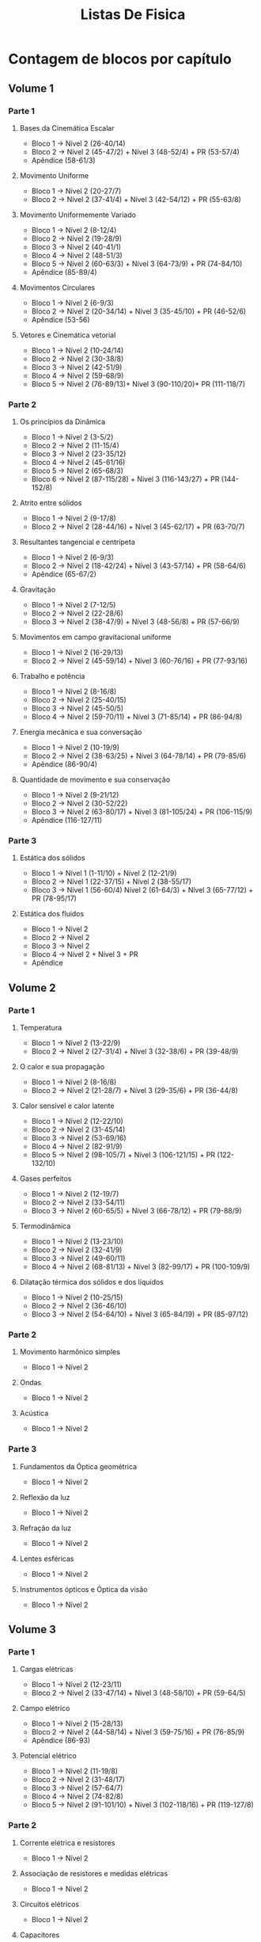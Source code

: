 #+TITLE: Listas De Fisica

* Contagem de blocos por capítulo
** Volume 1
*** Parte 1
**** Bases da Cinemática Escalar
+ Bloco 1 -> Nível 2 (26-40/14)
+ Bloco 2 -> Nível 2 (45-47/2) + Nível 3 (48-52/4) + PR (53-57/4)
+ Apêndice (58-61/3)
**** Movimento Uniforme
+ Bloco 1 -> Nível 2 (20-27/7)
+ Bloco 2 -> Nível 2 (37-41/4) + Nível 3 (42-54/12) + PR (55-63/8)
**** Movimento Uniformemente Variado
+ Bloco 1 -> Nível 2 (8-12/4)
+ Bloco 2 -> Nível 2 (19-28/9)
+ Bloco 3 -> Nível 2 (40-41/1)
+ Bloco 4 -> Nivel 2 (48-51/3)
+ Bloco 5 -> Nível 2 (60-63/3) + Nível 3 (64-73/9) + PR (74-84/10)
+ Apêndice (85-89/4)
**** Movimentos Circulares
+ Bloco 1 -> Nível 2 (6-9/3)
+ Bloco 2 -> Nível 2 (20-34/14) + Nível 3 (35-45/10) + PR (46-52/6)
+ Apêndice (53-56)
**** Vetores e Cinemática vetorial
+ Bloco 1 -> Nível 2 (10-24/14)
+ Bloco 2 -> Nível 2 (30-38/8)
+ Bloco 3 -> Nível 2 (42-51/9)
+ Bloco 4 -> Nível 2 (59-68/9)
+ Bloco 5 -> Nível 2 (76-89/13)+ Nível 3 (90-110/20)+ PR (111-118/7)
*** Parte 2
**** Os princípios da Dinâmica
+ Bloco 1 -> Nível 2 (3-5/2)
+ Bloco 2 -> Nível 2 (11-15/4)
+ Bloco 3 -> Nível 2 (23-35/12)
+ Bloco 4 -> Nível 2 (45-61/16)
+ Bloco 5 -> Nível 2 (65-68/3)
+ Bloco 6 -> Nível 2 (87-115/28) + Nível 3 (116-143/27) + PR (144-152/8)
**** Atrito entre sólidos
+ Bloco 1 -> Nível 2 (9-17/8)
+ Bloco 2 -> Nível 2 (28-44/16) + Nível 3 (45-62/17) + PR (63-70/7)
**** Resultantes tangencial e centrípeta
+ Bloco 1 -> Nível 2 (6-9/3)
+ Bloco 2 -> Nível 2 (18-42/24) + Nível 3 (43-57/14) + PR (58-64/6)
+ Apêndice (65-67/2)
**** Gravitação
+ Bloco 1 -> Nível 2 (7-12/5)
+ Bloco 2 -> Nível 2 (22-28/6)
+ Bloco 3 -> Nível 2 (38-47/9) + Nível 3 (48-56/8) + PR (57-66/9)
**** Movimentos em campo gravitacional uniforme
+ Bloco 1 -> Nível 2 (16-29/13)
+ Bloco 2 -> Nível 2 (45-59/14) + Nível 3 (60-76/16) + PR (77-93/16)
**** Trabalho e potência
+ Bloco 1 -> Nível 2 (8-16/8)
+ Bloco 2 -> Nível 2 (25-40/15)
+ Bloco 3 -> Nível 2 (45-50/5)
+ Bloco 4 -> Nível 2 (59-70/11) + Nível 3 (71-85/14) + PR (86-94/8)
**** Energia mecânica e sua conversação
+ Bloco 1 -> Nível 2 (10-19/9)
+ Bloco 2 -> Nível 2 (38-63/25) + Nível 3 (64-78/14) + PR (79-85/6)
+ Apêndice (86-90/4)
**** Quantidade de movimento e sua conservação
+ Bloco 1 -> Nível 2 (9-21/12)
+ Bloco 2 -> Nível 2 (30-52/22)
+ Bloco 3 -> Nível 2 (63-80/17) + Nível 3 (81-105/24) + PR (106-115/9)
+ Apêndice (116-127/11)
*** Parte 3
**** Estática dos sólidos
+ Bloco 1 -> Nível 1 (1-11/10) + Nível 2 (12-21/9)
+ Bloco 2 -> Nível 1 (22-37/15) + Nível 2 (38-55/17)
+ Bloco 3 -> Nível 1 (56-60/4) Nível 2 (61-64/3) + Nível 3 (65-77/12) + PR (78-95/17)
**** Estática dos fluidos
+ Bloco 1 -> Nível 2
+ Bloco 2 -> Nível 2
+ Bloco 3 -> Nível 2
+ Bloco 4 -> Nível 2 + Nível 3 + PR
+ Apêndice
** Volume 2
*** Parte 1
**** Temperatura
+ Bloco 1 -> Nível 2 (13-22/9)
+ Bloco 2 -> Nível 2 (27-31/4) + Nível 3 (32-38/6) + PR (39-48/9)
**** O calor e sua propagação
+ Bloco 1 -> Nível 2 (8-16/8)
+ Bloco 2 -> Nível 2 (21-28/7) + Nível 3 (29-35/6) + PR (36-44/8)
**** Calor sensível e calor latente
+ Bloco 1 -> Nível 2 (12-22/10)
+ Bloco 2 -> Nível 2 (31-45/14)
+ Bloco 3 -> Nível 2 (53-69/16)
+ Bloco 4 -> Nível 2 (82-91/9)
+ Bloco 5 -> Nível 2 (98-105/7) + Nível 3 (106-121/15) + PR (122-132/10)
**** Gases perfeitos
+ Bloco 1 -> Nível 2 (12-19/7)
+ Bloco 2 -> Nível 2 (33-54/11)
+ Bloco 3 -> Nível 2 (60-65/5) + Nível 3 (66-78/12) + PR (79-88/9)
**** Termodinâmica
+ Bloco 1 -> Nível 2 (13-23/10)
+ Bloco 2 -> Nível 2 (32-41/9)
+ Bloco 3 -> Nível 2 (49-60/11)
+ Bloco 4 -> Nível 2 (68-81/13) + Nível 3 (82-99/17) + PR (100-109/9)
**** Dilatação térmica dos sólidos e dos líquidos
+ Bloco 1 -> Nível 2 (10-25/15)
+ Bloco 2 -> Nível 2 (36-46/10)
+ Bloco 3 -> Nível 2 (54-64/10) + Nível 3 (65-84/19) + PR (85-97/12)
*** Parte 2
**** Movimento harmônico simples
+ Bloco 1 -> Nível 2
**** Ondas
+ Bloco 1 -> Nível 2
**** Acústica
+ Bloco 1 -> Nível 2
*** Parte 3
**** Fundamentos da Óptica geométrica
+ Bloco 1 -> Nível 2
**** Reflexão da luz
+ Bloco 1 -> Nível 2
**** Refração da luz
+ Bloco 1 -> Nível 2
**** Lentes esféricas
+ Bloco 1 -> Nível 2
**** Instrumentos ópticos e Óptica da visão
+ Bloco 1 -> Nível 2
** Volume 3
*** Parte 1
**** Cargas elétricas
- Bloco 1 -> Nível 2 (12-23/11)
- Bloco 2 -> Nível 2 (33-47/14) + Nível 3 (48-58/10) + PR (59-64/5)
**** Campo elétrico
+ Bloco 1 -> Nível 2 (15-28/13)
+ Bloco 2 -> Nível 2 (44-58/14) + Nível 3 (59-75/16) + PR (76-85/9)
+ Apêndice (86-93)
**** Potencial elétrico
+ Bloco 1 -> Nível 2 (11-19/8)
+ Bloco 2 -> Nível 2 (31-48/17)
+ Bloco 3 -> Nível 2 (57-64/7)
+ Bloco 4 -> Nível 2 (74-82/8)
+ Bloco 5 -> Nível 2 (91-101/10) + Nível 3 (102-118/16) + PR (119-127/8)
*** Parte 2
**** Corrente elétrica e resistores
+ Bloco 1 -> Nível 2
**** Associação de resistores e medidas elétricas
+ Bloco 1 -> Nível 2
**** Circuitos elétricos
+ Bloco 1 -> Nível 2
**** Capacitores
+ Bloco 1 -> Nível 2
*** Parte 3
**** O campo magnético e sua influência sobre cargas elétricas
+ Bloco 1 -> Nível 2
**** A origem do campo magnético
+ Bloco 1 -> Nível 2
**** Força magnética sobre correntes elétricas
+ Bloco 1 -> Nível 2
**** Indução eletromagnética
+ Bloco 1 -> Nível 2
*** Parte 4
**** Noções de Física Quântica
+ Bloco 1 -> Nível 2
**** Noções de Teoria da Relatividade
+ Bloco 1 -> Nível 2
**** Comportamento ondulatório da matéria
+ Bloco 1 -> Nível 2
*** Parte 5
**** Análise dimensional
+ Bloco 1 -> Nível 2
